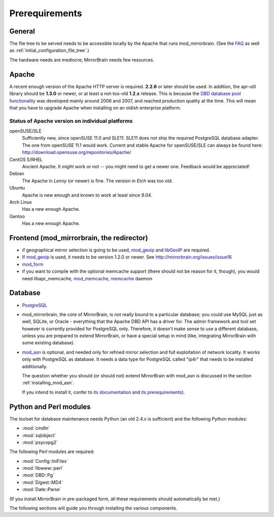 .. _prerequirements:

Prerequirements
===============

General
-------

The file tree to be served needs to be accessible locally by the Apache that
runs mod_mirrorbrain. (See the `FAQ`_ as well as
:ref:`initial_configuration_file_tree`.)

The hardware needs are mediocre; MirrorBrain needs few resources.

.. _`FAQ`: http://mirrorbrain.org/faq/#does-a-copy-of-the-mirrored-content-have-to-be-kept-locally


Apache
------

A recent enough version of the Apache HTTP server is required. **2.2.6** or
later should be used. In addition, the apr-util library should be **1.3.0**
or newer, or at least a not-too-old **1.2.x** release. This is because the `DBD
database pool functionality`_ was developed mainly around 2006 and 2007, and
reached production quality at the time. This will mean that you have to upgrade
Apache when installing on an oldish enterprise platform.

.. _`DBD database pool functionality`: http://apache.webthing.com/database/


Status of Apache version on individual platforms
^^^^^^^^^^^^^^^^^^^^^^^^^^^^^^^^^^^^^^^^^^^^^^^^

openSUSE/SLE
    Sufficiently new, since openSUSE 11.0 and SLE11. SLE11 does not ship
    the required PostgreSQL database adapter. The one from openSUSE 11.1 would work.
    Current and stable Apache for openSUSE/SLE can always be found here:
    http://download.opensuse.org/repositories/Apache/

CentOS 5/RHEL
    Ancient Apache. It *might* work or not -- you might need to get a
    newer one. Feedback would be appreciated!

Debian
    The Apache in *Lenny* (or newer) is fine. The version in *Etch* was too old.

Ubuntu
    Apache is new enough and known to work at least since *9.04*.
    
Arch Linux
    Has a new enough Apache.

Gentoo
    Has a new enough Apache.


Frontend (mod_mirrorbrain, the redirector)
------------------------------------------

* if geographical mirror selection is going to be used, `mod_geoip`_ and `libGeoIP`_ 
  are required.

* If `mod_geoip`_ is used, it needs to be version 1.2.0 or newer. See
  http://mirrorbrain.org/issues/issue16

* `mod_form`_

* if you want to compile with the optional memcache support (there
  should not be reason for it, though), you would need
  libapr_memcache, `mod_memcache`_, `memcache`_ daemon

.. _`mod_form`: http://apache.webthing.com/mod_form/
.. _`mod_geoip`: http://www.maxmind.com/app/mod_geoip
.. _`libGeoIP`: http://www.maxmind.com/app/c
.. _`mod_memcache`: http://code.google.com/p/modmemcache/
.. _`memcache`: http://www.danga.com/memcached/


Database
--------

* `PostgreSQL`_

* mod_mirrorbrain, the core of MirrorBrain, is not really bound to a particular
  database; you could use MySQL just as well, SQLite, or Oracle - everything that the 
  Apache DBD API has a driver for. The admin framework and tool set
  however is currently provided for PostgreSQL only. Therefore, it doesn't make sense
  to use a different database, unless you are prepared to extend MirrorBrain, or have
  a special setup in mind (like, integrating MirrorBrain with some existing database).

* `mod_asn`_ is optional, and needed only for refined mirror selection and full
  exploitation of network locality. It works only with PostgreSQL as database.
  It needs a data type for PostgreSQL called "ip4r" that needs to be installed
  additionally. 
  
  The question whether you should (or should not) extend MirrorBrain with mod_asn
  is discussed in the section :ref:`installing_mod_asn`.

  If you intend to install it, confer to `its documentation`_ and `its prerequirements`_).


.. _`PostgreSQL`: http://www.postgresql.org/
.. _`mod_asn`: http://mirrorbrain.org/mod_asn/
.. _`its documentation`: http://mirrorbrain.org/mod_asn/docs/
.. _`its prerequirements`: http://mirrorbrain.org/mod_asn/docs/installation/#prerequirements


Python and Perl modules
-----------------------

The toolset for database maintenance needs Python (an old 2.4.x is sufficient) and the following Python modules: 

* :mod:`cmdln`
* :mod:`sqlobject`
* :mod:`psycopg2`

The following Perl modules are required:

* :mod:`Config::IniFiles`
* :mod:`libwww::perl`
* :mod:`DBD::Pg`
* :mod:`Digest::MD4`
* :mod:`Date::Parse`

(If you install MirrorBrain in pre-packaged form, all these requirements should
automatically be met.)

The following sections will guide you through installing the various components.

